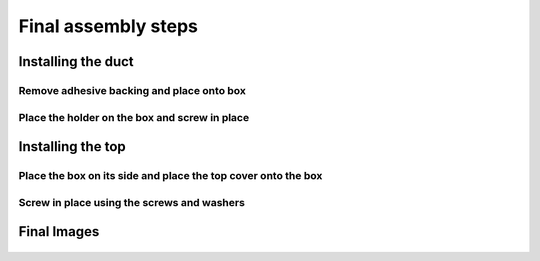 Final assembly steps
================================

Installing the duct
---------------------------------------------
   
Remove adhesive backing and place onto box
^^^^^^^^^^^^^^^^^^^^^^^^^^^^^^^^^^^^^^^^^^^^^^^^^^^

.. figure:: _static/assembly_1_2.png
   :align:  center
   
   
   
Place the holder on the box and screw in place
^^^^^^^^^^^^^^^^^^^^^^^^^^^^^^^^^^^^^^^^^^^^^^^^^^^

.. figure:: _static/assembly_3_4.png
   :align:  center
.. figure:: _static/assembly_6.png
   :align:  center





Installing the top
--------------------------------

Place the box on its side and place the top cover onto the box
^^^^^^^^^^^^^^^^^^^^^^^^^^^^^^^^^^^^^^^^^^^^^^^^^^^^^^^^^^^^^^^^^^^^^^

.. figure:: _static/assembly_7_8.png
   :align:  center


Screw in place using the screws and washers
^^^^^^^^^^^^^^^^^^^^^^^^^^^^^^^^^^^^^^^^^^^^^^^^^^^^^

.. figure:: _static/assembly_10.png
   :align:  center





Final Images
------------------------

.. figure:: _static/assembly_11.png
   :align:  center
.. figure:: _static/assembly_12.png
   :align:  center
.. figure:: _static/assembly_13.png
   :align:  center
